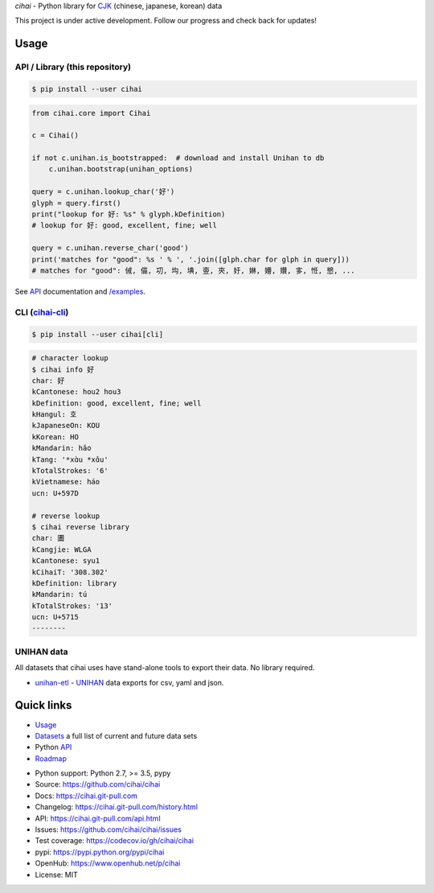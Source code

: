 *cihai* - Python library for `CJK`_ (chinese, japanese, korean) data

|pypi| |docs| |build-status| |coverage| |license|

This project is under active development. Follow our progress and check
back for updates!

Usage
-----

API / Library (this repository)
"""""""""""""""""""""""""""""""

.. code-block:: sh

   $ pip install --user cihai

.. code-block:: python

   from cihai.core import Cihai

   c = Cihai()

   if not c.unihan.is_bootstrapped:  # download and install Unihan to db
       c.unihan.bootstrap(unihan_options)

   query = c.unihan.lookup_char('好')
   glyph = query.first()
   print("lookup for 好: %s" % glyph.kDefinition)
   # lookup for 好: good, excellent, fine; well

   query = c.unihan.reverse_char('good')
   print('matches for "good": %s ' % ', '.join([glph.char for glph in query]))
   # matches for "good": 㑘, 㑤, 㓛, 㘬, 㙉, 㚃, 㚒, 㚥, 㛦, 㜴, 㜺, 㝖, 㤛, 㦝, ...

See `API`_ documentation and `/examples
<https://github.com/cihai/cihai/tree/master/examples>`_.

CLI (`cihai-cli`_)
""""""""""""""""""

.. code-block:: sh

   $ pip install --user cihai[cli]

.. code-block:: sh

   # character lookup
   $ cihai info 好
   char: 好
   kCantonese: hou2 hou3
   kDefinition: good, excellent, fine; well
   kHangul: 호
   kJapaneseOn: KOU
   kKorean: HO
   kMandarin: hǎo
   kTang: '*xɑ̀u *xɑ̌u'
   kTotalStrokes: '6'
   kVietnamese: háo
   ucn: U+597D

   # reverse lookup
   $ cihai reverse library
   char: 圕
   kCangjie: WLGA
   kCantonese: syu1
   kCihaiT: '308.302'
   kDefinition: library
   kMandarin: tú
   kTotalStrokes: '13'
   ucn: U+5715
   --------

UNIHAN data
"""""""""""

All datasets that cihai uses have stand-alone tools to export their data.
No library required.

- `unihan-etl <https://unihan-etl.git-pull.com>`_ - `UNIHAN`_ data
  exports for csv, yaml and json.

Quick links
-----------
- `Usage`_
- `Datasets`_ a full list of current and future data sets
- Python `API`_
- `Roadmap <https://cihai.git-pull.com/design-and-planning/>`_

.. _API: https://cihai.git-pull.com/api.html
.. _Datasets: https://cihai.git-pull.com/datasets.html
.. _Usage: https://cihai.git-pull.com/usage.html

- Python support: Python 2.7, >= 3.5, pypy
- Source: https://github.com/cihai/cihai
- Docs: https://cihai.git-pull.com
- Changelog: https://cihai.git-pull.com/history.html
- API: https://cihai.git-pull.com/api.html
- Issues: https://github.com/cihai/cihai/issues
- Test coverage: https://codecov.io/gh/cihai/cihai
- pypi: https://pypi.python.org/pypi/cihai
- OpenHub: https://www.openhub.net/p/cihai
- License: MIT

.. |pypi| image:: https://img.shields.io/pypi/v/cihai.svg
    :alt: Python Package
    :target: http://badge.fury.io/py/cihai

.. |docs| image:: https://github.com/cihai/cihai/workflows/Publish%20Docs/badge.svg
   :alt: Docs
   :target: https://github.com/cihai/cihai/actions?query=workflow%3A"Publish+Docs"

.. |build-status| image:: https://github.com/cihai/cihai/workflows/test/badge.svg
   :alt: Build Status
   :target: https://github.com/cihai/cihai/actions?query=workflow%3A"test"

.. |coverage| image:: https://codecov.io/gh/cihai/cihai/branch/master/graph/badge.svg
    :alt: Code Coverage
    :target: https://codecov.io/gh/cihai/cihai

.. |license| image:: https://img.shields.io/github/license/cihai/cihai.svg
    :alt: License 

.. _CJK: https://cihai.git-pull.com/glossary.html#term-cjk
.. _UNIHAN: http://unicode.org/charts/unihan.html
.. _variants: http://www.unicode.org/reports/tr38/tr38-21.html#N10211
.. _cihai.conversion: http://cihai.git-pull.com/api.html#conversion
.. _cihai-cli: https://cihai-cli.git-pull.com
